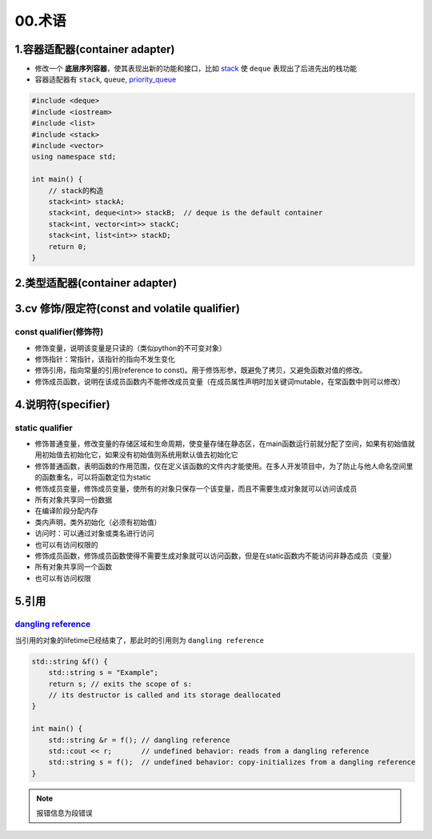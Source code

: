 
00.术语
===========

1.容器适配器(container adapter)
--------------------------------
- 修改一个 **底层序列容器**，使其表现出新的功能和接口，比如 `stack <https://en.cppreference.com/w/cpp/container/stack>`_  使 ``deque``
  表现出了后进先出的栈功能

- 容器适配器有 ``stack``, ``queue``, `priority_queue <https://en.cppreference.com/w/cpp/container/priority_queue>`_ 
.. code-block:: c++

    #include <deque>
    #include <iostream>
    #include <list>
    #include <stack>
    #include <vector>
    using namespace std;

    int main() {
        // stack的构造 
        stack<int> stackA;
        stack<int, deque<int>> stackB;  // deque is the default container
        stack<int, vector<int>> stackC;
        stack<int, list<int>> stackD;
        return 0;
    }

2.类型适配器(container adapter)
--------------------------------



3.cv 修饰/限定符(const and volatile qualifier)
------------------------------------------------

const qualifier(修饰符)
^^^^^^^^^^^^^^^^^^^^^^^^^^^^^^

* 修饰变量，说明该变量是只读的（类似python的不可变对象）
* 修饰指针：常指针，该指针的指向不发生变化
* 修饰引用，指向常量的引用(reference to const)。用于修饰形参，既避免了拷贝，又避免函数对值的修改。
* 修饰成员函数，说明在该成员函数内不能修改成员变量（在成员属性声明时加关键词mutable，在常函数中则可以修改）

4.说明符(specifier)
-------------------
static qualifier
^^^^^^^^^^^^^^^^^^^^^^^^^^^^^^

* 修饰普通变量，修改变量的存储区域和生命周期，使变量存储在静态区，在main函数运行前就分配了空间，如果有初始值就用初始值去初始化它，如果没有初始值则系统用默认值去初始化它
* 修饰普通函数，表明函数的作用范围，仅在定义该函数的文件内才能使用。在多人开发项目中，为了防止与他人命名空间里的函数重名，可以将函数定位为static
* 修饰成员变量，修饰成员变量，使所有的对象只保存一个该变量，而且不需要生成对象就可以访问该成员
* 所有对象共享同一份数据
* 在编译阶段分配内存
* 类内声明，类外初始化（必须有初始值）
* 访问时：可以通过对象或类名进行访问
* 也可以有访问权限的
* 修饰成员函数，修饰成员函数使得不需要生成对象就可以访问函数，但是在static函数内不能访问非静态成员（变量）
* 所有对象共享同一个函数
* 也可以有访问权限

5.引用
-------------------
`dangling reference <https://en.cppreference.com/w/cpp/language/reference>`_ 
^^^^^^^^^^^^^^^^^^^^^^^^^^^^^^^^^^^^^^^^^^^^^^^^^^^^^^^^^^^^^^^^^^^^^^^^^^^^^^^^^^^^^^^^^^
当引用的对象的lifetime已经结束了，那此时的引用则为 ``dangling reference``

.. code-block:: c++

  std::string &f() {
      std::string s = "Example";
      return s; // exits the scope of s:
      // its destructor is called and its storage deallocated
  }

  int main() {
      std::string &r = f(); // dangling reference
      std::cout << r;       // undefined behavior: reads from a dangling reference
      std::string s = f();  // undefined behavior: copy-initializes from a dangling reference
  }

.. note:: 报错信息为段错误
